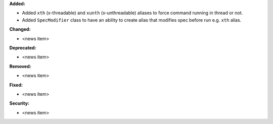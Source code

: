 **Added:**

* Added ``xth`` (x-threadable) and ``xunth`` (x-unthreadable) aliases to force command running in thread or not.
* Added ``SpecModifier`` class to have an ability to create alias that modifies spec before run e.g. ``xth`` alias.

**Changed:**

* <news item>

**Deprecated:**

* <news item>

**Removed:**

* <news item>

**Fixed:**

* <news item>

**Security:**

* <news item>
